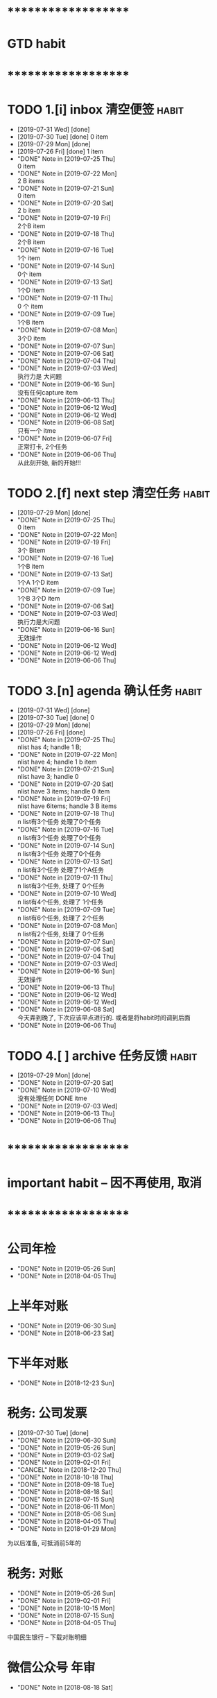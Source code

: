 
* ********************
* GTD habit
* ********************
* TODO 1.[i] inbox     清空便签                                       :habit:
  SCHEDULED: <2019-08-01 Thu 23:00 .+1d>
  :PROPERTIES:
  :STYLE:    habit
  :LAST_REPEAT: [2019-07-31 Wed 21:11]
  :END:
     
  - [2019-07-31 Wed] [done]
  - [2019-07-30 Tue] [done]
    0 item
  - [2019-07-29 Mon] [done]
  - [2019-07-26 Fri] [done]
    1 item
  - "DONE" Note in [2019-07-25 Thu] \\
    0 item
  - "DONE" Note in [2019-07-22 Mon] \\
    2 B items
  - "DONE" Note in [2019-07-21 Sun] \\
    0 item
  - "DONE" Note in [2019-07-20 Sat] \\
    2 b item
  - "DONE" Note in [2019-07-19 Fri] \\
    2个B item
  - "DONE" Note in [2019-07-18 Thu] \\
    2个B item
  - "DONE" Note in [2019-07-16 Tue] \\
    1个 item
  - "DONE" Note in [2019-07-14 Sun] \\
    0个 item
  - "DONE" Note in [2019-07-13 Sat] \\
    1个D item
  - "DONE" Note in [2019-07-11 Thu] \\
    0 个 item
  - "DONE" Note in [2019-07-09 Tue] \\
    1个B item
  - "DONE" Note in [2019-07-08 Mon] \\
    3个D item
  - "DONE" Note in [2019-07-07 Sun]
  - "DONE" Note in [2019-07-06 Sat]
  - "DONE" Note in [2019-07-04 Thu]
  - "DONE" Note in [2019-07-03 Wed] \\
    执行力是 大问题
  - "DONE" Note in [2019-06-16 Sun] \\
    没有任何capture item
  - "DONE" Note in [2019-06-13 Thu]
  - "DONE" Note in [2019-06-12 Wed]
  - "DONE" Note in [2019-06-12 Wed]
  - "DONE" Note in [2019-06-08 Sat] \\
    只有一个 itme
  - "DONE" Note in [2019-06-07 Fri] \\
    正常打卡, 2个任务
  - "DONE" Note in [2019-06-06 Thu] \\
    从此刻开始, 新的开始!!!
* TODO 2.[f] next step 清空任务                                       :habit:
  SCHEDULED: <2019-08-01 Thu 23:00 .+3d>
  :PROPERTIES:
  :STYLE:    habit
  :LAST_REPEAT: [2019-07-29 Mon 21:48]
  :END:

  - [2019-07-29 Mon] [done]
  - "DONE" Note in [2019-07-25 Thu] \\
    0 item
  - "DONE" Note in [2019-07-22 Mon]
  - "DONE" Note in [2019-07-19 Fri] \\
    3个 Bitem
  - "DONE" Note in [2019-07-16 Tue] \\
    1个B item
  - "DONE" Note in [2019-07-13 Sat] \\
    1个A 1个D item
  - "DONE" Note in [2019-07-09 Tue] \\
    1个B  3个D  item
  - "DONE" Note in [2019-07-06 Sat]
  - "DONE" Note in [2019-07-03 Wed] \\
    执行力是大问题
  - "DONE" Note in [2019-06-16 Sun] \\
    无效操作
  - "DONE" Note in [2019-06-12 Wed]
  - "DONE" Note in [2019-06-12 Wed]
  - "DONE" Note in [2019-06-06 Thu]
* TODO 3.[n] agenda    确认任务                                       :habit:
  SCHEDULED: <2019-08-01 Thu 23:00 .+1d>
  :PROPERTIES:
  :STYLE:    habit
  :LAST_REPEAT: [2019-07-31 Wed 21:11]
  :END:
  
  - [2019-07-31 Wed] [done]
  - [2019-07-30 Tue] [done]
    0
  - [2019-07-29 Mon] [done]
  - [2019-07-26 Fri] [done]
  - "DONE" Note in [2019-07-25 Thu] \\
    nlist has 4;  handle 1 B;
  - "DONE" Note in [2019-07-22 Mon] \\
    nlist have 4; handle 1 b item
  - "DONE" Note in [2019-07-21 Sun] \\
    nlist have 3; handle 0
  - "DONE" Note in [2019-07-20 Sat] \\
    nlist have 3 items; handle 0 item
  - "DONE" Note in [2019-07-19 Fri] \\
    nlist have 6items; handle 3 B items
  - "DONE" Note in [2019-07-18 Thu] \\
    n list有3个任务 处理了0个任务
  - "DONE" Note in [2019-07-16 Tue] \\
    n list有3个任务 处理了0个任务
  - "DONE" Note in [2019-07-14 Sun] \\
    n list有3个任务 处理了0个任务
  - "DONE" Note in [2019-07-13 Sat] \\
    n list有3个任务 处理了1个A任务
  - "DONE" Note in [2019-07-11 Thu] \\
    n list有3个任务, 处理了 0个任务
  - "DONE" Note in [2019-07-10 Wed] \\
    n list有4个任务, 处理了 1个任务
  - "DONE" Note in [2019-07-09 Tue] \\
    n list有6个任务, 处理了 2个任务
  - "DONE" Note in [2019-07-08 Mon] \\
    n list有2个任务, 处理了 0个任务
  - "DONE" Note in [2019-07-07 Sun]
  - "DONE" Note in [2019-07-06 Sat]
  - "DONE" Note in [2019-07-04 Thu]
  - "DONE" Note in [2019-07-03 Wed]
  - "DONE" Note in [2019-06-16 Sun] \\
    无效操作
  - "DONE" Note in [2019-06-13 Thu]
  - "DONE" Note in [2019-06-12 Wed]
  - "DONE" Note in [2019-06-12 Wed]
  - "DONE" Note in [2019-06-08 Sat] \\
    今天弄到晚了, 下次应该早点进行的. 或者是将habit时间调到后面
  - "DONE" Note in [2019-06-06 Thu]
* TODO 4.[ ] archive   任务反馈                                       :habit:
  SCHEDULED: <2019-08-05 Mon 23:00 .+1w>
  :PROPERTIES:
  :STYLE:    habit
  :LAST_REPEAT: [2019-07-29 Mon 21:48]
  :END:

  - [2019-07-29 Mon] [done]
  - "DONE" Note in [2019-07-20 Sat]
  - "DONE" Note in [2019-07-10 Wed] \\
    没有处理任何 DONE itme
  - "DONE" Note in [2019-07-03 Wed]
  - "DONE" Note in [2019-06-13 Thu]
  - "DONE" Note in [2019-06-06 Thu]
* ********************
* important habit -- 因不再使用, 取消
* ********************
* 公司年检
  SCHEDULED: <2020-05-26 Tue .+1y>
  :PROPERTIES:
  :LAST_REPEAT: [2019-05-26 Sun 00:45]
  :END:
  - "DONE" Note in [2019-05-26 Sun]
  - "DONE" Note in [2018-04-05 Thu]
  :PROPERTIES:
  :STYLE:    habit
  :LAST_REPEAT: [2018-04-05 Thu 23:36]
  :END:
  
* 上半年对账
  SCHEDULED: <2020-06-30 Tue .+1y>
  :PROPERTIES:
  :LAST_REPEAT: [2019-06-30 Sun 21:21]
  :END:
  - "DONE" Note in [2019-06-30 Sun]
  - "DONE" Note in [2018-06-23 Sat]
  :PROPERTIES:
  :STYLE:    habit
  :LAST_REPEAT: [2018-06-23 Sat 18:53]
  :END:
  
* 下半年对账
  SCHEDULED: <2019-12-23 Mon .+1y>
  :PROPERTIES:
  :STYLE:    habit
  :LAST_REPEAT: [2018-12-23 Sun 15:31]
  :END:
  

  - "DONE" Note in [2018-12-23 Sun]
* 税务: 公司发票
  SCHEDULED: <2019-08-30 Fri .+1m>
  :PROPERTIES:
  :LAST_REPEAT: [2019-07-30 Tue 19:51]
  :END:
  - [2019-07-30 Tue] [done]
  - "DONE" Note in [2019-06-30 Sun]
  - "DONE" Note in [2019-05-26 Sun]
  - "DONE" Note in [2019-03-02 Sat]
  - "DONE" Note in [2019-02-01 Fri]
  - "CANCEL" Note in [2018-12-20 Thu]
  - "DONE" Note in [2018-10-18 Thu]
  - "DONE" Note in [2018-09-18 Tue]
  - "DONE" Note in [2018-08-18 Sat]
  - "DONE" Note in [2018-07-15 Sun]
  - "DONE" Note in [2018-06-11 Mon]
  - "DONE" Note in [2018-05-06 Sun]
  - "DONE" Note in [2018-04-05 Thu]
  - "DONE" Note in [2018-01-29 Mon]
  :PROPERTIES:
  :STYLE:    habit
  :LAST_REPEAT: [2018-10-18 Thu 13:37]
  :END:
  
  为以后准备,  可抵消前5年的

* 税务: 对账
  SCHEDULED: <2019-08-26 Mon .+3m>
  :PROPERTIES:
  :LAST_REPEAT: [2019-05-26 Sun 00:45]
  :END:
  - "DONE" Note in [2019-05-26 Sun]
  - "DONE" Note in [2019-02-01 Fri]
  - "DONE" Note in [2018-10-15 Mon]
  - "DONE" Note in [2018-07-15 Sun]
  - "DONE" Note in [2018-04-05 Thu]
  :PROPERTIES:
  :STYLE:    habit
  :LAST_REPEAT: [2018-10-15 Mon 12:59]
  :END:
  
  中国民生银行 -- 下载对账明细
  

* 微信公众号 年审
  SCHEDULED: <2019-08-18 Sun .+1y>
  - "DONE" Note in [2018-08-18 Sat]
  :PROPERTIES:
  :STYLE:    habit
  :LAST_REPEAT: [2018-08-18 Sat 18:39]
  :END:
  

* ********************
* company habit
* ********************
